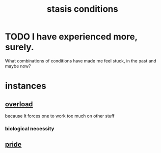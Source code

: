:PROPERTIES:
:ID:       9f9db3c1-0220-463f-829b-60ede4d8593f
:ROAM_ALIASES: equilibrium
:END:
#+title: stasis conditions
* TODO I have experienced more, surely.
  What combinations of conditions have made me feel stuck,
  in the past and maybe now?
* instances
** [[id:aa364e41-1550-4f82-95ba-6f63368388e8][overload]]
   because It forces one to work too much on other stuff
*** biological necessity
** [[id:2208f9f5-43be-49d4-99c0-d803f8c3e44e][pride]]
